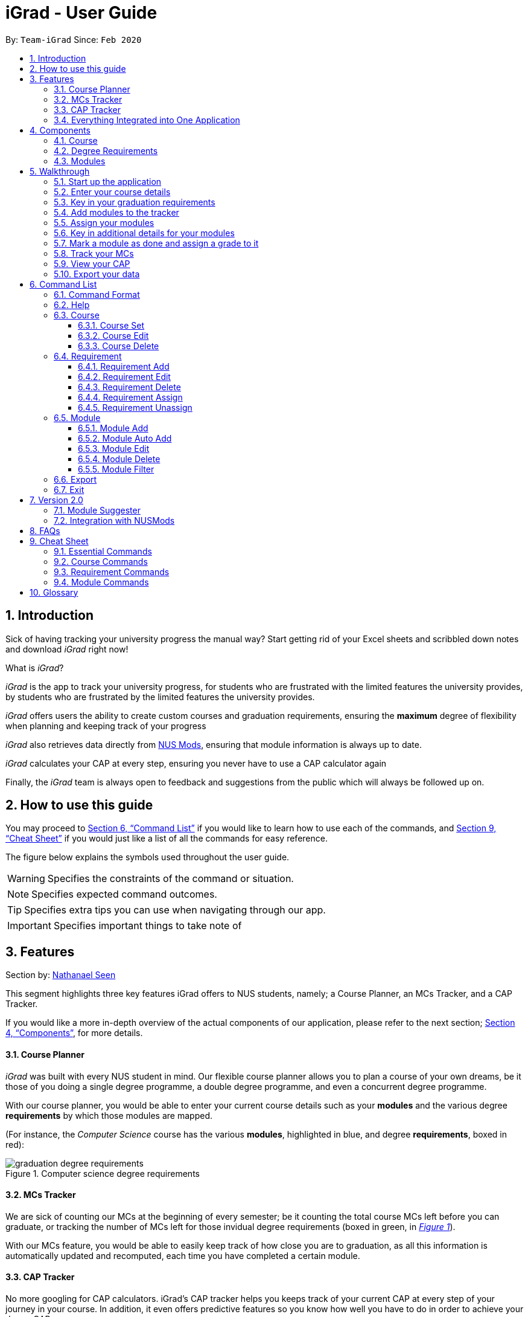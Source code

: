 = iGrad - User Guide
:site-section: UserGuide
:toc:
:toc-title:
:toc-placement: preamble
:toclevels: 3
:sectnums:
:imagesDir: images
:stylesDir: stylesheets
:xrefstyle: full
:experimental:
ifdef::env-github[]
:tip-caption: :bulb:
:note-caption: :information_source:
:important-caption: :heavy_exclamation_mark:
:caution-caption: :fire:
:warning-caption: :warning:
:icons: :font:
endif::[]
:repoURL: https://github.com/AY1920S2-CS2103T-F09-3/main

By: `Team-iGrad`      Since: `Feb 2020`

== Introduction

Sick of having tracking your university progress the manual way?
Start getting rid of your Excel sheets and scribbled down notes and download _iGrad_ right now!

What is _iGrad_?

_iGrad_ is the app to track your university progress, for students who are frustrated with the
limited features the university provides, by students who are frustrated by the limited
features the university provides.

_iGrad_ offers users the ability to create custom courses and graduation requirements,
ensuring the *maximum* degree of flexibility when planning and keeping track of your progress

_iGrad_ also retrieves data directly from https://nusmods.com[NUS Mods], ensuring that module
information is always up to date.

_iGrad_ calculates your CAP at every step, ensuring you never have to use a CAP calculator again

Finally, the _iGrad_ team is always open to feedback and suggestions from the public which
will always be followed up on.

== How to use this guide

You may proceed to <<Command List>> if you would like to learn how to use each of the commands, and <<Cheat Sheet>>
if you would just like a list of all the commands for easy reference.

The figure below explains the symbols used throughout the user guide.

WARNING: Specifies the constraints of the command or situation.

NOTE: Specifies expected command outcomes.

TIP: Specifies extra tips you can use when navigating through our app.

IMPORTANT: Specifies important things to take note of

// tag::nat-ug[]
== Features

Section by: https://github.com/nathanaelseen[Nathanael Seen]

This segment highlights three key features iGrad offers to NUS students, namely;
a Course Planner, an MCs Tracker, and a CAP Tracker.

If you would like a more in-depth overview of the actual components of our application, please
refer to the next section; <<Components>>, for more details.

==== Course Planner
_iGrad_ was built with every NUS student in mind. Our flexible course planner allows you to plan
a course of your own dreams, be it those of you doing a single degree programme,
a double degree programme, and even a concurrent degree programme.

With our course planner, you would be able to enter your current course details such as your
*modules* and the various degree *requirements* by which those modules are mapped.

(For instance, the _Computer Science_ course has the various
*modules*, highlighted in [blue]#blue#, and degree *requirements*, boxed in [red]#red#):

anchor:figure-a-anchor[]

.Computer science degree requirements
image::../images/user-guide/components/graduation_degree_requirements.png[]

==== MCs Tracker

We are sick of counting our MCs at the beginning of every semester; be it counting the
total course MCs left before you can graduate, or tracking the number of MCs left
for those invidual degree requirements (boxed in [green]#green#,
in xref:figure-a-anchor[_Figure 1_]).

With our MCs feature, you would be able to easily keep track of how close you are to
graduation, as all this information is automatically updated and recomputed, each time you have
completed a certain module.

==== CAP Tracker
No more googling for CAP calculators. iGrad's CAP tracker helps you keeps track of your current CAP at
every step of your journey in your course. In addition, it even offers predictive features so you know how
well you have to do in order to achieve your dream CAP.

==== Everything Integrated into One Application
But the best part is that these features are all integrated into our application; _iGrad_.
And with all these important pieces of information in one place, you would never go amiss keeping
track of all your graduation requirements.

== Components
This segment details the various components of _iGrad_. As shown in _Figure 2_ below,
these components follow a hierachical structure, exactly like how an NUS course is structured.

anchor:figure-b-anchor[]

.Hierachical overview of iGrad components
image::../images/user-guide/components/hierachical_structure.png[]

Here is how our application looks like (on a typical usage):

.iGrad application screenshot
image::../images/user-guide/components/app_screenshot_ui.png[]

The following is the same screenshot of our application, but with the various components
of our application highlighted:

.iGrad components screenshot
image::../images/user-guide/components/app_screenshot_ui_components_highlighted.png[]

As per the screenshot above (in _figure 4_):

* xref:Course[Course] is indicated in [blue]#blue#,
* xref:Degree Requirements[Degree Requirements] is indicated in [red]#red#, and
* xref:Modules[Modules] is indicated in [yellow]#yellow#

You may refer to xref:figure-b-anchor[_Figure 2_], if you would like a quick recap on the
hierarchical structuring of these components.

==== Course

A course is simply a group of degree requirements.

It contains important information such as your current CAP, total number of MCs
you have completed thus far, and semesters left before you can graduate.

In short, it helps you keep track of your overall degree progress.

==== Degree Requirements

Under a course are the various degree requirements, such as the ones shown in
xref:figure-b-anchor[_Figure 2_] above; _Computer Science Foundation_,
_Mathematics and Sciences_, and _Unrestricted Electives_.

Each requirement comprises of the modules you need to complete in order to fulfill that particular
requirement.

Additionally, each requirement consists of important information such as
the number of MCs you have already fulfilled.

==== Modules

Finally, modules are the basic building block of all the other components.

These could be modules you have taken, modules you are currently taking and modules that
you plan to take.

Each module allows recording of other optional information, such as indicating the grade you
have obtained for those modules.

//end::nat-ug[]

//tag::walkthrough[]
== Walkthrough

Section by: https://github.com/dargohzy[Daryl] & https://github.com/teriaiw[Teri]

This segment details a simple tutorial on how to use the application. It provides a step-by-step guide on how to
utilise the main components of the application, and covers the following:

* Choosing an `Avatar`
* Adding a `Course`
* Adding a course `Requirement`
* Adding a `Module`
* Assigning a `Module` to a `Requirement`
* Adding additional details to a `Module`
* Marking as `Module` as done and assigning a `Grade` to it
* Tracking your academic progress: `MCs` and `C.A.P`
* Exporting your data

Here is a 10-step guide on how to use `iGrad`.

=== Start up the application

Section by: https://github.com/dargohzy[Daryl]

- Open up the application by opening the `iGrad.jar` file.
- Select an avatar by typing its name before pressing enter.
- The avatar will act as your guide for the application.
+
image::../images/user-guide/walkthrough1.png[]

=== Enter your course details

Section by: https://github.com/dargohzy[Daryl]

- Course refers to the name of the course you are currently enrolled in.
- Enter the name of your course in the format: `course add n/COURSE_NAME s/TOTAL_SEMESTERS`
- E.g. `course add n/Computer Science s/2`
+
image::../images/user-guide/walkthrough2.1.png[]
+
image::../images/user-guide/walkthrough2.2.png[]

=== Key in your graduation requirements

Section by: https://github.com/dargohzy[Daryl]

- Requirements refer to degree requirements needed in the entered course.
- Enter your course graduation requirements in the format: `requirement add t/REQUIREMENT_TITLE u/MCS_REQUIRED`
- E.g. `requirement add n/General Education u/20`
+
image::../images/user-guide/walkthrough3.1.png[]
+
image::../images/user-guide/walkthrough3.2.png[]

=== Add modules to the tracker

Section by: https://github.com/dargohzy[Daryl]

- Modules refer to modules that you have taken or are planning to take.
- Enter modules into the system in the format: `module add n/MODULE_CODE t/MODULE_TITLE u/MCs`
- E.g. `module add n/GER1000 t/Quantitative Reasoning u/4`
+
image::../images/user-guide/walkthrough4.1.png[]
+
image::../images/user-guide/walkthrough4.2.png[]

=== Assign your modules

Section by: https://github.com/dargohzy[Daryl]

- Assign modules under their respective requirements.
- Enter assign in the format: `requirement assign REQUIREMENT_CODE n/MODULE_CODE`
- Note: Requirement codes are generated by the system.
- E.g. `requirement assign GE0 n/GER1000`
+
image::../images/user-guide/walkthrough5.1.png[]
+
image::../images/user-guide/walkthrough5.2.png[]

=== Key in additional details for your modules

Section by: https://github.com/teriaiw[Teri]

- Edit modules with additional information such as Semester. Other information that has already be input can be
  edited as well.
- Enter edit to be done to the module in the format: `module edit MODULE_CODE s/SEMESTER`
- Note: For Semester, it has to follow the format of `Y_S_`
- E.g. `module edit GER1000 s/Y1S1`
+
image::../images/user-guide/walkthrough6.1.png[]
+
image::../images/user-guide/walkthrough6.2.png[]

=== Mark a module as done and assign a grade to it

Section by: https://github.com/teriaiw[Teri]

- A module is considered as done when a grade is assigned to it.
- Enter grade for the module in the format: `module done MODULE_CODE g/GRADE`
- E.g. `module done GER1000 g/A+`
+
image::../images/user-guide/walkthrough7.1.png[]
+
image::../images/user-guide/walkthrough7.2.png[]

=== Track your MCs

Section by: https://github.com/teriaiw[Teri]

- MCs refer to Module Credits.
- MCs are automatically tracked and updated.
- Total MCs count is the total of all requirement MCs.
- MCs are fulfilled when modules that are within a requirement are marked done.
+
image::../images/user-guide/walkthrough8.png[]

=== View your CAP

Section by: https://github.com/teriaiw[Teri]

- C.A.P. refers to Cumulative Average Points and is out of 5 (max).
- C.A.P. is automatically tracked and updated.
- C.A.P. is updated whenever a module within a requirement is marked done with a grade.
+
image::../images/user-guide/walkthrough9.png[]


=== Export your data

Section by: https://github.com/teriaiw[Teri]

- Data of your entire study plan can to exported to a comma-separated values (.csv) file.
- Export your data in the format: `export`
- Note: Data file can be found in the same folder as this application.
+
image::../images/user-guide/walkthrough10.1.png[]
+
image::../images/user-guide/walkthrough10.2.png[]
+
image::../images/user-guide/walkthrough10.3.png[]
//end::walkthrough[]


== Command List
Section by: https://github.com/yjskrs[Yijie]

This section provides a detailed breakdown of the various commands you may use in iGrad.
Please read <<Command Format>> to understand how our commands work!

// tag::commandFormat[]
=== Command Format
Section by: https://github.com/yjskrs[Yijie]

This section explains the syntax for the commands in iGrad. You may move onto xref:helpSection[] if you are already
familiar with our syntax which involves the command word(s), prefixes, parameters, specifiers and flags.

The table below summarises the components of our syntax, using `module` commands as example.

[#tableCommandFormatComponents]
.Command Format Components
|===
|Component |Description |Example

|Command Word(s) |Command words tell iGrad what command you are trying to perform. |E.g. `module add`.
|Prefix |Prefixes tell iGrad what kind of information you are trying to key in.
A prefix consists of an alphabet followed by a forward slash (i.e. `/`).
|E.g. `t/` is the prefix for `TITLE`.
|Parameter |Parameters tell iGrad the information you want to key in. Parameters are specified in *uppercase*.
Parameters come directly after a prefix, and you can chain prefix-parameters pairs.
|E.g. In `t/TITLE`, `TITLE` is the parameter where you can key in your desired title.
|Specifier |Specifiers inform iGrad of the item you want to edit or delete. To differentiate them from the
properties of the item you are trying to modify, they do not come with prefixes.
|E.g. In the `module edit CS2103T t/Hardware Engineering` command, `CS2103T` is the module we are trying to edit,
and `Hardware Engineering` is what we want to set as the new module title.
|Flag |Flags tell iGrad to use a different version of the command.
Flags consist of a dash (i.e. `-`) followed by an alphabet.
Flags can only be indicated at the end of the command.
|E.g. `module add n/CS2101 -a` adds a module by pulling its data from NUSMods.
|===

We have also listed all the parameters and their corresponding prefixes in the table below.
If square brackets (i.e. `[` `]`) are specified around a parameter-prefix pair, this means
that the parameter-prefix pair is optional. However, do note that if all parameter-prefix pairs
are indicated with square brackets, this means that at least one of them must be provided. Parameter-prefix
pairs which can be entered multiple times in a single command are also indicated by ellipses
(i.e. `...`) behind the parameter.

[#tableParameterPrefixPairs]
.Parameter Prefix Pairs
|===
|Parameter | Prefix

|`NAME` or `CODE`|`n/`
|`TITLE`|`t/`
|`CREDITS`|`u/`
|`SEMESTER`|`s/`
|`GRADE`|`g/`
|`CAP`|`c/`
|===

The two flags used in iGrad are listed in the table below.

[#tableFlags]
.Flags
|===
|Flag | Purpose
|`-a`| Informs iGrad to use automated module adding by pulling data of modules from NUSMods. Only used in the xref:ModuleAutoAddCommand[ModuleAutoAdd] command.
|`-o`| Informs iGrad to use the or option when filtering modules. Only used in the xref:ModuleFilterCommand[ModuleFilter] command.
|===

[#helpSection]
=== Help
Section by: https://github.com/yjskrs[Yijie]

This command opens up a help window for easy reference on the list of commands that can be used in iGrad.
A link is also provided to direct users to the user guide for more detailed explanations.

[#tableHelpQuickReference]
.Help Quick Reference
|===
|Purpose | Opens a help window with a list of commands
|Syntax| `help`
|Example | `help`

|===

[#courseSection]
=== Course
Section by: https://github.com/yjskrs[Yijie]

This section details each command used in manipulating the course. All course commands begin with the identifier
`course`, followed by the action, e.g. `set`.

All course commands use the same parameters, as listed in the table below:
[#tableCourseParameters]
.Course Parameters
|===
|Name| Description | Example | Restrictions

|`COURSE_NAME`| The course name | Computer Science |-
|`SEMESTER`| The total number of semesters you will be spending in NUS | 8 |Must be a number less than 100.
|===

If the parameter restrictions are not strictly adhered to when issuing a course command, or if
iGrad cannot find what you're looking for, you might come across a common error.
The following error is generic and may be encountered when dealing with any course command:

[#tableCourseParametersErrorReference]
.Course Parameters Error Reference
|===
|Parameter |Error Name

|`COURSE_CREDITS`| Invalid Course Credits
|===

This error can be resolved by adhering to the restriction detailed in <<tableCourseParameters>>

==== Course Set

This command sets the course.

[#CourseSetQuickReference]
.Course Set Quick Reference
|===
|Purpose | Sets the course
|Syntax| `course set n/COURSE_NAME s/SEMESTERS`
|Example | `course set n/Computer Science s/8`
|===

*How it Works*

When you type in this command, we take the values given for the `COURSE_NAME` and `SEMESTERS`
and fill in those fields for your course. We do not check if the given course refers
to actual courses in NUS. However, restrictions stated in the xref:tableRequirementParameters[Requirement Parameters]
table still apply.

<<CourseSetErrorReference>> lists errors you might encounter after issuing this command:

[#CourseSetErrorReference]
.Course Set Error Reference
|===
|Name | Message| Explanation| Solution

|Parameters Not Provided Error |All fields to be filled, course set n/COURSE_NAME s/SEMESTERS
|Not all parameters needed to set the course have been provided
|Provide all parameters prepended with their prefixes
|===

*Tutorial*

Follow these steps to get a clearer idea of how this command works.
[NOTE]
For this tutorial, actual values will be given instead of placeholders.
You may undo changes made from this tutorial by using the appropriate command.

1. Ensure that you do not have a course yet. You may do so by deleting the existing course
with the `course delete` command.

2. Type the following into the command box:
`course set n/Computer Science s/8`, and press enter.

3. The message in the response box should change and you should see the course name and semesters
updated in the top left corner panel.

==== Course Edit

This command edits the editable fields in a course which include the `COURSE_NAME` and `SEMESTERS`.

IMPORTANT: Course name does not need to be specified.

[#CourseEditQuickReference]
.Course Edit Quick Reference
|===
|Purpose | Edits the course
|Syntax| `course edit [n/COURSE_NAME] [s/SEMESTERS]`
|Example | `course edit n/Engineering s/8`
|===

*How it Works*

When you issue the command, we replace the fields provided with the given values. You are able to
change the values as you wish as long as they follow the restrictions as listed in the parameters table.

<<CourseEditErrorReference>> lists the errors you might encounter after issuing this command:

[#CourseEditErrorReference]
.Course Edit Error Reference
|===
|Name| Message| Explanation |Solution

|Parameters Not Provided Or Not Modified |At least one field to edit must be provided
|Parameters needed to edit the course are not provided
|Try specifying either the name or the credits, or provide a value that is different from the existing one
|===

*Tutorial*

[NOTE]
For this tutorial, actual values will be given instead of placeholders.
You may undo or delete objects created from this tutorial by using the appropriate commands.

1. Ensure that you have a course set.

2. Type the following into the command box:
`course edit n/Computer Science s/8`, and press enter.

3. The message in the response box should change and you should see the course name and semesters
updated in the top left corner panel.

==== Course Delete

This command *deletes the course as well as all other information stored* in iGrad. Please use with caution!

IMPORTANT: Course name does not need to be specified.

[#CourseDeleteQuickReference]
.Course Delete Quick Reference
|===
|Purpose | Deletes the course
|Syntax| `course delete`
|Example | `course delete`
|===

*Tutorial*

[NOTE]
You may undo changes made from this tutorial by using the appropriate command.

1. Ensure that you have a course set.

2. Type the following into the command box:
`course delete`, and press enter.

3. The message in the response box should change and you should see the course name and semesters
disappear, as well as all other information in iGrad.


[#requirementSection]
=== Requirement
Section by: https://github.com/yjskrs[Yijie]

This section details each command used in manipulating requirements. All requirement commands begin with the identifier
`requirement`, followed by the action, e.g. `add`.

All requirement commands use the same parameters, as listed in the table below:

[#tableRequirementParameters]
.Requirement Parameters
|===
|Name| Description | Example | Restrictions

|`REQUIREMENT_CODE`| A requirement's unique identifier, automagically generated by iGrad based on the requirement title | CSF0 |-
|`REQUIREMENT_TITLE`| A requirement's title | Computer Science Foundation |Must contain at least one alphabet
|`REQUIREMENT_CREDITS`| The number of http://www.nus.edu.sg/registrar/academic-information-policies/graduate/modular-system[modular credits] needed to fulfill the requirement | 32 | Must be a positive number less than or equal to 10,000
|`MODULE_CODE`| A module's module code, used when assigning or unassigning modules to and from a requirement | CS2103T | Detailed restrictions are specified xref:tableModuleParameters[here], but the requirement-specific restriction is that the module must already be added to iGrad.
|===

If the parameter restrictions are not strictly adhered to when issuing a requirement command, or if
iGrad cannot find what you're looking for, you might come across some common errors.
The following errors are generic and may be encountered when dealing with any requirement command:

[#tableRequirementParametersErrorReference]
.Requirement Parameters Error Reference
|===
|Parameter |Error Name

|`REQUIREMENT_CODE`| Invalid Requirement Code
|`REQUIREMENT_TITLE`| Invalid Requirement Title
|`REQUIREMENT_CREDITS`| Invalid Requirement Credits
|===

These errors can all be resolved by adhering to the restrictions detailed in <<tableRequirementParameters>>

==== Requirement Add

This command adds a requirement to the requirement list.

[#RequirementAddQuickReference]
.Requirement Add Quick Reference
|===
|Purpose | Adds a requirement
|Syntax| `requirement add t/REQUIREMENT_TITLE u/REQUIREMENT_CREDITS`
|Example | `requirement add t/Computer Science Foundation u/32`
|===

*How it Works*

When you type in this command, we take the values given for the `REQUIREMENT_TITLE` and `REQUIREMENT_CREDITS`
and fill in those fields for your requirement. We do not check if the given requirement title or credits refer
to actual requirements as stated on NUS websites. However, restrictions stated in the
xref:tableRequirementParameters[Requirement Parameters] table still apply.

<<RequirementAddErrorReference>> lists errors you might encounter after issuing this command:

[#RequirementAddErrorReference]
.Requirement Add Error Reference
|===
|Name | Message| Explanation| Solution

|Parameters Not Provided Error |Added requirement must be provided with arguments t/TITLE u/CREDITS
|Not all parameters needed to add a requirement are provided |Provide all parameters prepended with their prefixes
|===

*Tutorial*

Follow these steps to get a clearer idea of how this command works.
[NOTE]
For this tutorial, actual values will be given instead of placeholders.
You may undo changes made from this tutorial by using the appropriate command.

1. Type the following into the command box:
`requirement add t/Computer Science Foundation u/32`, and press enter

2. The message in the response box should change and you should see the following in the requirement panel:

+
.Requirement "Computer Science Foundation" successfully added
image::../images/user-guide/requirementCommand/requirementAddSuccess.png[]

==== Requirement Edit

This command edits the editable fields in a requirement which include the `REQUIREMENT_TITLE` and `REQUIREMENT_CREDITS`.
The `REQUIREMENT_CODE` is not editable as it is a unique identifier assigned by iGrad.

[#RequirementEditQuickReference]
.Requirement Edit Quick Reference
|===
|Purpose | Edits a requirement
|Syntax| `requirement edit REQUIREMENT_CODE [t/REQUIREMENT_TITLE] [u/REQUIREMENT_CREDITS]`
|Example | `requirement edit CSF0 t/Engineering Foundation u/40`
|===

*How it Works*

IMPORTANT: Please type the requirement code in uppercase.

When you issue the command, we replace the fields provided with the given values. You are able to
change the values as you wish as long as they follow the restrictions as listed in the parameters table.

<<RequirementEditErrorReference>> lists the errors you might encounter after issuing this command:

[#RequirementEditErrorReference]
.Requirement Edit Error Reference
|===
|Name| Message| Explanation |Solution

|Requirement Not Found Error |The requirement code provided is invalid
|The requirement you are attempting to edit does not exist
|Try changing the requirement code to one that you can find in the list, or add a new one instead
|Parameters Not Provided Or Not Modified |At least one field to edit must be provided
|Parameters needed to edit the requirement are not provided
|Try specifying either the title or the credits, or provide a value that is different from the existing one
|===

*Tutorial*

[NOTE]
For this tutorial, actual values will be given instead of placeholders.
You may undo or delete objects created from this tutorial by using the appropriate commands.

1. Ensure that you have the requirement "Computer Science Foundation", coded CSF0, in the list.

2. Type the following into the command box: `requirement edit CSF0 t/Engineering Foundation u/40`, and press enter.

3. The message in the response box should change and you should see the following updated in the list:

+
.Requirement "Computer Science Foundation" successfully edited
image::../images/user-guide/requirementCommand/requirementEditSuccess.png[]

==== Requirement Delete

This command deletes a requirement from the list.

[#RequirementDeleteQuickReference]
.Requirement Delete Quick Reference
|===
|Purpose | Deletes a requirement
|Syntax| `requirement delete REQUIREMENT_CODE`
|Example | `module delete CSF0`
|===

*How it Works*

The requirement that you wish to delete is completely removed from the list.
[WARNING]
Restoring the requirement is only possible using the `undo` command which would only work if `delete` was the last issued command.

<<RequirementDeleteErrorReference>> lists the errors you might encounter after issuing this command:

[#RequirementDeleteErrorReference]
.Requirement Delete Error Reference
|===
|Name| Message| Explanation |Solution

|Requirement Not Found Error |The requirement code provided is invalid
| The requirement you are attempting to delete does not exist in the list
| Your problem is your solution!
|===

*Tutorial*
[NOTE]
For this tutorial, actual values will be given instead of placeholders.
You may undo objects deleted from this tutorial by using the appropriate command.

1. Ensure that you have the requirement with requirement code "CSF0" in the list.

2. Type the following into the command box: `requirement delete CSF0`, and hit enter.

2. The message in the response box should change and you should see that the requirement CSF0
disappears from the list.

==== Requirement Assign

This command assigns one or more than one module to a requirement.

[#RequirementAssignQuickReference]
.Requirement Assign Quick Reference
|===
|Purpose | Assigns module(s) to a requirement
|Syntax| `requirement assign REQUIREMENT_CODE n/MODULE_CODE ...`
|Example | `requirement assign CSF0 n/CS2103T n/CS2101`
|===

*How it Works*

IMPORTANT: The module must already be added in iGrad for this command to work!
Refer to <<ModuleAddCommand>> to find out how to add a module.

<<RequirementAssignErrorReference>> lists the errors you might encounter after issuing this command:

[#RequirementAssignErrorReference]
.Requirement Assign Error Reference
|===
|Name |Message| Explanation |Solution

|Requirement Not Found Error |The requirement code provided is invalid
|The requirement you are attempting to assign to does not exist
|Try changing the requirement code to one that you can find in the list
|Module Not Found Error |The module does not exit in system
|The module you are attempting to assign does not exist
|You need to first add the module!
|Module Already Assigned Error |The module is already assigned under the requirement
|The module has been assigned to the requirement
|Try assigning a different module instead
|===

*Tutorial*

[NOTE]
For this tutorial, actual values will be given instead of placeholders.
You may undo changes made from this tutorial by using the appropriate command.

1. Ensure that you have the requirement "Computer Science Foundation", coded CSF0, in the list.

2. Type the following into the command box: `requirement assign CSF0 n/CS2103T n/CS2101`, and press enter.

3. The message in the response box should change and you should see the following updated in the list:

+
.Modules successfully assigned to requirement "Computer Science Foundation"
image::../images/user-guide/requirementCommand/requirementAssignSuccess.png[]

==== Requirement Unassign

This command unassigns one or more than one module from a requirement.

[#RequirementUnassignQuickReference]
.Requirement Unassign Quick Reference
|===
|Purpose | Unassign module(s) from a requirement
|Syntax| `requirement unassign REQUIREMENT_CODE n/MODULE_CODE ...`
|Example | `requirement unassign CSF0 n/CS2103T n/CS2101`
|===

*How it Works*

IMPORTANT: The module must already be assigned to the requirement for this command to work!

<<RequirementUnassignErrorReference>> lists the errors you might encounter after issuing this command:

[#RequirementUnassignErrorReference]
.Requirement Unassign Error Reference
|===
|Name |Message| Explanation |Solution

|Requirement Not Found Error |The requirement code provided is invalid
|The requirement you are attempting to unassign from does not exist
|Try changing the requirement code to one that you can find in the list
|Module Not Found Error |The module does not exit in system
|The module you are attempting to unassign does not exist
|You can add the module if you want
|===

*Tutorial*

[NOTE]
For this tutorial, actual values will be given instead of placeholders.
You may undo changes made from this tutorial by using the appropriate command.

1. Ensure that you have the requirement "Computer Science Foundation", coded CSF0, in the list, with modules CS2103T and CS2101 assigned to it.

2. Type the following into the command box: `requirement unassign CSF0 n/CS2103T n/CS2101`, and press enter.

3. The message in the response box should change and you should see the modules disappear from the requirement.

// tag::module[]

=== Module
Section by: https://github.com/waynewee[Wayne]

This section details each command used to manipulate modules. All module commands begin with the identifier
`module` followed by the action e.g. `add`.

All module commands use the same parameters, listed in the table below:

[#tableModuleParameters]
.Module Parameters
|===
|Name| Description | Example | Restrictions

|`MODULE_CODE` | A module's unique identifier | CS2103T | Must have two letters in the front, four numbers in the middle with an optional letter at the back
|`MODULE_TITLE`| A module's title | Software Engineering |-
|`MODULE_CREDITS`| The number of http://www.nus.edu.sg/registrar/academic-information-policies/graduate/modular-system[modular credits] a module is worth | 4 | Must be a number
|`SEMESTER`| An academic semester. There are two semesters in a year | Y1S1 | Must be in the format Y?S* where ? represents a digit from 0 - 4 and * represents a digit from 1 -2
|`GRADE` | A module's grade | A+ | Must be one of the following:  A+, A, A-, B+, B-, C+, C, D, D+, F, S, U |
|===

If, when issuing a command, the parameter restrictions are not strictly adhered to,
you might come across some common errors.
The following errors are generic and may be encountered when dealing with any module command:

[#tableModuleParametersErrorReference]
.Module Parameters Error Reference
|===
|Parameter|Error Message

|`MODULE_CODE`| The Module Code provided for the module is invalid!
|`MODULE_CREDITS`| The Module Credits provided for the module is invalid!
|`SEMESTER`| The Semester provided for the module is invalid!
|`GRADE`| The Grade provided for the module is invalid!
|===

These errors can all be resolved by adhering to the restrictions detailed in <<tableModuleParameters>>

[#ModuleAddCommand]
==== Module Add
Section by: https://github.com/waynewee[Wayne]

This command adds a module to the module list.

[#ModuleAddQuickReference]
.Module Add Quick Reference
|===
|Purpose | Adds a module
|Syntax| `module add n/MODULE_CODE t/MODULE_TITLE u/MODULE_CREDITS [s/SEMESTER]`
|Example | `module add n/CS2103T t/Software Engineering u/4 s/Y1S1`
|===

*How it Works*

When you type in this command, we take the given values for the `MODULE_CODE`, `MODULE_TITLE`, `MODULE_CREDITS` and optionally, the `SEMESTER`,
and fill in those fields. We do not check if the given `MODULE_CODE` or `MODULE_TITLE` refer to actual modules offered by NUS. However, the restrictions stated in the module parameters table still apply.

<<ModuleAddErrorReference>> lists errors you might encounter after issuing this command:

[#ModuleAddErrorReference]
.Module Add Error Reference
|===
|Name | Message| Explanation| Solution

|Duplicate Module Error |Sorry, this module already exists in the course book. | The module you are attempting to add already exists in the module list| Delete the existing module in the list and try again|
|===


*Tutorial*

Follow these steps to get a clearer idea of how this command works
[NOTE]
For this tutorial, actual values will be given instead of placeholders. Undo or Delete objects created from this tutorial by using the appropriate commands


1. Check that you do not have the modules with `MODULE_CODE` CS2103T and CS2101 in your list of modules

2. Type the following into the command box
`module add n/CS2103T u/4 t/Software Engineering` and press enter

3.  Type the following into the command box
`module add n/CS2101 u/4 t/Effective Communication for Computing Professionals` and press enter

4. The message in the response box should change and you should see the following in the module panel:

+
.Modules CS2103T and CS2101 successfully added
image::../images/user-guide\moduleAutoAddCommand\two_modules.png[]

//tag::wayne-ug[]
[#ModuleAutoAddCommand]
==== Module Auto Add
Section by: https://github.com/waynewee[Wayne]

This command adds a module to the module list. The module information is taken
from the https://api.nusmods.com/[NUSMods API] and includes the `MODULE_CODE`, `MODULE_TITLE`
and `MODULE_CREDITS`.

[#ModuleAutoAddQuickReference]
.Module Auto Add Quick Reference
|===
|Purpose | Adds a module from NUSMods
|Syntax| `module add n/MODULE_CODE_A n/MODULE_CODE_B -a`
|Example | `module add n/CS2103T n/CS2101 -a`
|===

*How it Works*

IMPORTANT: Do not miss out the `-a` flag

When you type in this command, a request is made to https://api.nusmods.com/[NUSMods API]. More specifically, we visit the
module page and ask for the information provided there. An example page can be found https://api.nusmods.com/2018-2019/modules/CS2103T/[here].

[NOTE]
We try to get the module information from the current academic year. However,
this might not always be possible as NUS might not have released
the module details. As a contingency, we retrieve the module information from the
previous academic year.

In general, using this command speeds up the process of module addition greatly. However, as we have to make
a request to an external webpage, the time taken to process the request might be considerably longer.

[WARNING]
After issuing the command, the app might seem to freeze. Not to worry! It is merely processing your request. Please be patient when executing this command, especially when attempting to add a large number of modules.

This command also supports _batch processing_ and you can add multiple modules, with the necessary information all
filled in, by issuing a single command. In the case where adding a single module in a batch of modules raises an error,
we skip that module and let you know what went wrong.

[TIP]
You can add up to 10 modules at once! Try this: `module add n/CS1101 n/CS1231 n/CS2030 n/CS2040 n/CS2100 n/CS2103T n/CS2105 n/CS2106 n/CS3230 n/CS3219 -a`

<<ModuleAutoAddErrorReference>> lists the errors you might encounter after issuing this command:

[#ModuleAutoAddErrorReference]
.Module Auto Add Error Reference
|===
|Name| Message| Explanation |Solution

|Duplicate Module Error | Duplicate Detected| Sorry, this module already exists in the course book.| Delete the existing module in the list and try again
|Module Not Found Error| Module Not Found| Sorry, I was unable to find this module. Is your internet down? |  Use the command <<ModuleAddCommand>> instead
|Module Overload Error | Module Overload Error| Please do not attempt to add more then 10 modules. | Divide the list of modules into smaller batches of size less than 10 and try again
|Connection Error| Connection Error| Sorry, I was unable to find this module. Is your internet down? | Whilst all other commands work offline. You need an internet connection to issue this command. Go online before trying again
|===

*Tutorial*

Follow these steps to get a clearer idea of how this command works

[NOTE]
For this tutorial, actual values will be given instead of placeholders. Undo or Delete objects created from this tutorial by using the appropriate commands

1. Check that you do not have the modules with `MODULE_CODE` CS2103T and CS2101 in your list of modules

2. Type the following into the command box
`module add n/CS2103T n/CS2101 -a` and press enter

3. Wait for up to 5 seconds

4. The message in the response box should change and you should see the following in the module panel

+
.Modules CS2103T and CS2101 successfully added from NUSMods
image::../images/user-guide\moduleAutoAddCommand\two_modules.png[]

*Additional Information*

We are also able to retrieve information pertaining to a module's prerequisites and preclusions. However, as our app can function as a module planner
in addition to tracking your graduation requirements, we do not prevent you from adding modules that have unfulfilled prerequisites but instead, simply show a warning.

WARNING: As the prerequisites and preclusions from NUSMods do not follow any standard formatting, the warning messages shown might not
always be accurate. This is due to a difficulty of interpreting
the data given by NUSMods. This remains a BETA feature and we hope to upgrade it in time.
// end::wayne-ug[]
==== Module Done
Section by: https://github.com/waynewee[Wayne]

This command marks a module as done by giving it a grade and optionally, a semester.

.Module Done Quick Reference
|===
|Purpose | Marks a module as done
|Syntax| `module done MODULE_CODE g/GRADE [s/SEMESTER]`
|Example | `module done CS2103T g/A s/Y1S1`
|===

*How it Works*

When you issue the command, we give your module the grade, and optionally the semester, that you provided. This helps us keep track of both your CAP and the number
of semesters you have left before graduating.

In order to calculate your CAP, we use a known algorithm which is guaranteed to be accurate. To see what semester you are currently at, we
take the latest semester given to a module which has been marked as done. From that, we are able to tell you how many semesters you have left.

[NOTE]
We do not currently allow the input of special terms. As a workaround, for modules taken
during special term, you could input the most recent semester instead

<<ModuleDoneErrorReference>> lists the errors you might encounter after issuing this command:

[#ModuleDoneErrorReference]
.Module Done Error Reference
|===
|Name| Message| Explanation |Solution

|Module Not Found Error | Sorry, I was unable to find this module. | The module you are attempting to mark as done does not exist in the module list| Add the module you wish to mark as done and try again
|===

*Tutorial*

[NOTE]
For this tutorial, actual values will be given instead of placeholders. Undo or Delete objects created from this tutorial by using the appropriate commands

Ensure that you have the module CS2103T in the module list

1. Type the following into the command box `module done CS2103T g/A s/Y4S1`

2. The message in the response box should change and you should see the following

+
.Modules CS2103T successfully given a grade and a semester
image::../images/user-guide\moduleAutoAddCommand\one_module.png[]

==== Module Edit
Section by: https://github.com/waynewee[Wayne]

This command edits the editable fields in a module which include the `MODULE_TITLE`, `MODULE_CREDITS`, `SEMESTER`.
Although it is possible to edit the fields as listed, it is unadvisable unless you made a mistake while keying
in the values.

.Module Edit Quick Reference
|===
|Purpose | Edits a module
|Syntax| `module edit MODULE_CODE [t/MODULE_TITLE] [u/MODULE_CREDITS] [s/SEMESTER]`
|Example | `module edit CS2103T t/Hardware Engineering u/8 s/Y1S2`
|===

*How it Works*

When you issue the command, we replace the fields provided with the given values. You are able to
change the values as you wish as long as they follow the restrictions as listed in the parameters table.

<<ModuleEditErrorReference>> lists the errors you might encounter after issuing this command:

[#ModuleEditErrorReference]
.Module Edit Error Reference
|===
|Name| Message| Explanation |Solution

|Module Not Found Error | Sorry, I was unable to find this module | The module you are attempting to edit does not exist in the module list| Instead of editing a module that does not exist, try adding a new one!
|===

*Tutorial*

[NOTE]
For this tutorial, actual values will be given instead of placeholders. Undo or Delete objects created from this tutorial by using the appropriate commands

Ensure that you have the module CS2103T in the module list

1. Type the following into the command box `module edit CS2103T t/Hardware Engineering s/Y1S1 u/8`

2. The message in the response box should change and you should see the following

+
.Modules CS2103T successfully given a grade and a semester
image::../images/user-guide\moduleAutoAddCommand\module_edit.png[]

==== Module Delete
Section by: https://github.com/waynewee[Wayne]

This command deletes a module from the module list.

.Delete Quick Reference
|===
|Purpose | Deletes a module
|Syntax| `module delete MODULE_CODE`https://xxx[]
|Example | `module delete CS2103T`
|===

*How it Works*

The module that you wish to delete is completely removed from the module list.
[WARNING]
Restoring the module is only possible using the `undo` command which would only work if `delete` was the last issued command.

<<ModuleDeleteErrorReference>> lists the errors you might encounter after issuing this command:

[#ModuleDeleteErrorReference]
.Module Delete Error Reference
|===
|Name| Message| Explanation |Solution

|Module Not Found Error | Sorry, I was unable to find this module| The module you are attempting to delete does not exist in the module list| Your problem is your solution!
|===

*Tutorial*
[NOTE]
For this tutorial, actual values will be given instead of placeholders. Undo or Delete objects created from this tutorial by using the appropriate commands

Ensure that you have the module CS2103T in the module list

1. Type the following into the command box `module delete CS2103T`

2. The message in the response box should change and you should see that the module CS2103T disappears from the module list

[#ModuleFilterCommand]
==== Module Filter
Section by: https://github.com/waynewee[Wayne]

This command allows you to find your modules by various parameters. You can filter the
complete module list by `SEMESTER`, `MODULE_CREDITS` and `GRADE`.

.Filter Quick Reference
|===
|Purpose | Displays a module list filtered based on the given parameters
|Syntax| `module filter [s/SEMESTER] [u/MODULE_CREDITS] [g/GRADE] [-o]`
|Example | `module filter s/Y1S1 u/4 g/A -o`
|===

*How it Works*

Two options are provided for you:

[Option 1] Displays modules that match all provided parameters

or

[Option 2] Displays modules that match at least one of the provided parameters.

If the flag `-o` is included at the end of the command, Option 2 will be chosen. Otherwise, the default option is Option 1.

IMPORTANT: In order to display all modules once again, simply type `module filter`. This will display an unfiltered module list containing all modules.

There are no notable errors to list. If wrong parameters are given, the app will simply
display the unfiltered module list. However, you should always take note of what filters are currently in place. If you
are unable to find some modules after using this command, please reset the display by typing in `module filter`.

WARNING: If you
are unable to find some modules after using this command, please reset the display by typing in `module filter`.

*Tutorial*

Ensure that the following modules are in the module list:
|===
|Module Code| Credits|Semester| Grade

|CS2103T|4|Y1S1|A
|CS2101|4|Y1S2|B
|CS2040|6|Y2S1|C
|===

 .. Retrieving modules which have 4 `CREDITS`
 . Type `module filter u/4` into the command box
 . The message in the response box should change and you should see the modules CS2103T and CS2101 in the module panel

 .. Retrieving modules which have either `SEMESTER` Y1S2 or `GRADE` C
. Type `module filter s/Y1S1 g/B -o`
. The message in the response box should change and you should see the modules CS2101 and CS2040 in the module panel


*Additional Information*

[NOTE]
This section contains information which requires prior knowledge of discrete mathematics or more specifically, logical operators

The flag `-o`, is present, sets the logical operator used in concatenating the parameters as _"or"_. The default logical operator used is _"and"_.

'''

=== Export
Section by: https://github.com/waynewee[Wayne]

This command exports your data to a comma-separated values (.csv) file. This file can then be submitted to the relevant
administration for processing of Leave of Absence (LOA), exchange programmes or internship applications.

.Export Quick Reference
|===
|Purpose | Exports your data to a .csv file
|Syntax| `export`
|Example | `export`
|===

*How it Works*

We write your data to a .csv file _study_plan.csv_ using the modules you have added and include the fields `MODULE_CODE`, `MODULE_TITLE`, `SEMESTER` and `CREDITS`.

.Study Plan Example CSV
image::../images/user-guide\exportCommand\export_csv_example.png[]

NOTE: Modules that have not been tagged with a semester will not be written

After issuing the command, you will be able to find the file in the same folder as the app's executable.

NOTE: For example, if the app is stored in your Desktop folder, the file _study_plan.csv_ will be created in the Desktop folder as well

<<ExportErrorReference>> lists the errors you might encounter after issuing this command:

[#ExportErrorReference]
.Export Error Reference
|===
|Name| Message| Explanation |Solution

|Write Error | Unable to write to file| Sorry, I was unable to export data to CSV file. Please ensure that you do not have the file 'study_plan.csv' open | Close the file and try again
|Data Not Found Error |Sorry, I couldn't find any modules that are tagged to a semester! I can only export modules that are tagged with a semester. | You do not have any modules tagged with a semester | Tag at least one module with a semester and try again
|===

'''

=== Exit
Section by: https://github.com/waynewee[Wayne]

This command assists you in exiting the program.

.Exit Quick Reference
|===
|Purpose | Exits the program
|Syntax| `exit`
|Example | `exit`
|===

*Additional Information*

You can also exit the program by clicking the close icon on the top right hand corner of the application's window.

## Version 2.0
Section by: https://github.com/waynewee[Wayne]

This sections details features that would be packaged with the next release

=== Module Suggester
Section by: https://github.com/waynewee[Wayne]

Using tried and tested recommendation algorithms such as https://en.wikipedia.org/wiki/Collaborative_filtering[collborative filtering], we would be able to automatically suggest
to you what modules to take next.

.Suggest Quick Reference
|===
|Purpose | Suggests modules to take
|Syntax| `suggest NUMBER_OF_MODULES`
|Example | `suggest 4`
|===

=== Integration with NUSMods
Section by: https://github.com/waynewee[Wayne]

We plan to integrate with popular timetabling application NUSMods so that you can manage all aspects of your academics
in one place.

## FAQs



_I'm not an NUS student. Can I still use iGrad?_

As long as your university follows a similar <<fig-2,hierachical structure>>!
However, we will be unable to provide features such as validation from NUSMods.

_Do I require an online connection to use iGrad?_

Nope! iGrad may be used offline. However, our validation feature which utilises NUSMods would be unavailable,
and you'll have to key in your module details manually.

_Where can I get the icons for the avatars?_

The avatar icons were obtained from https://www.freepik.com/free-vector/hand-drawn-kawaii-characters-collection_4098554.htm#page=1&query=cute%20animals&position=2[Freepik].
All credits go to the original creator.

//tag::cheatsheet[]
== Cheat Sheet

Section by: https://github.com/dargohzy[Daryl]

This segment contains a consolidated view of all the commands utilised in `iGrad`. Commands are split into the following
categories:

* Essential Commands
* Course Commands
* Requirement Commands
* Module Commands


=== Essential Commands
.Essential Commands
|===
|Description | Command

|Open the help window | `help`
|Undo last command | `undo`
|Export data | `export`
|Exit the application | `exit`
|===

=== Course Commands
.Course Commands
|===
|Description | Command

|Add a `Course` |  `course set n/COURSE_NAME s/TOTAL_SEMESTERS`
|Edit the `Course`|  `course edit n/COURSE_NAME s/TOTAL_SEMESTERS`
|Delete the `Course` |  `course delete`
|Find out `CAP` required per semester for desired `CAP` | `course achieve c/DESIRED_CAP s/SEMESTERS_LEFT`

|===

=== Requirement Commands
.Requirement Commands
|===
|Description | Command

|Add a `Requirement` | `requirement add t/REQUIREMENT_TITLE u/MCS_REQUIRED`
|Edit a `Requirement` | `requirement edit REQUIREMENT_CODE u/MCS_REQUIRED`
|Delete a `Requirement` | `requirement delete REQUIREMENT_CODE`
|Assigns the `Module`(s) under the requirement. |`requirement assign REQUIREMENT_CODE [n/MODULE_CODE...]`

|===

=== Module Commands
.Module Commands
|===
|Description | Command

| Add a `Module` | `module add n/MODULE_CODE t/MODULE_TITLE u/MCs [n/DESCRIPTION] [s/SEMESTER] [g/GRADE] [m/MEMO_NOTES]`
| Edit a `Module`| `module edit MODULE_CODE [n/MODULE_CODE] [t/MODULE_TITLE] [u/MCs] [s/SEMESTER] [g/GRADE]`
| Delete a `Module` | `module delete MODULE_CODE`
| Mark a `Module` as done. Counts the modular credits towards academic progress. |  `module done MODULE_CODE [g/GRADE] [s/SEMESTER]`

//end::cheatsheet[]

|===

## Glossary

|===
|Terms |Definition

|Course |A course is the entire programme of studies required to complete a university degree
|Graduation requirement |Requirements specified by the university in order for a student to graduate
|Module |Each module of study has a unique module code consisting of a two- or three-letter prefix that generally denotes the discipline, and four digits, the first of which indicates the level of the module
|Cumulative Average Point (CAP) |The Cumulative Average Point (CAP) is the weighted average grade point of the letter grades of all the modules taken by the students.
|Semester |A semester is a part of the academic year. Each semester typically lasts 13 weeks in NUS.
|Modular Credits (MCs) |A modular credit (MC) is a unit of the effort, stated in terms of time, expected of a typical student in managing his/her workload.
|NUSMods |A timetabling application built for NUS students, by NUS students. Much like this iGrad!

|===

*Handy Links*

http://www.nus.edu.sg/registrar/academic-information-policies/undergraduate-students/degree-requirements[NUS - Degree Requirements]

http://www.nus.edu.sg/registrar/academic-information-policies/undergraduate-students/modular-system[NUS - Modular System, Grading and Regulations]

http://www.nus.edu.sg/registrar/calendar[NUS - Academic Calendar]
